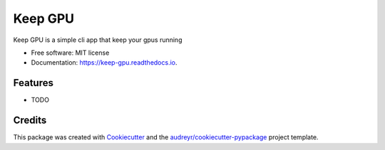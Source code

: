 ========
Keep GPU
========


.. image:: https://img.shields.io/pypi/v/keep_gpu.svg
        :target: https://pypi.python.org/pypi/keep_gpu

.. image:: https://img.shields.io/travis/Wangmerlyn/KeepGPU.svg
        :target: https://travis-ci.com/Wangmerlyn/KeepGPU

.. image:: https://readthedocs.org/projects/keep-gpu/badge/?version=latest
        :target: https://keep-gpu.readthedocs.io/en/latest/?version=latest
        :alt: Documentation Status


.. image:: https://pyup.io/repos/github/Wangmerlyn/keep-gpu/shield.svg
     :target: https://pyup.io/repos/github/Wangmerlyn/keep-gpu/
     :alt: Updates



Keep GPU is a simple cli app that keep your gpus running


* Free software: MIT license
* Documentation: https://keep-gpu.readthedocs.io.


Features
--------

* TODO

Credits
-------

This package was created with Cookiecutter_ and the `audreyr/cookiecutter-pypackage`_ project template.

.. _Cookiecutter: https://github.com/audreyr/cookiecutter
.. _`audreyr/cookiecutter-pypackage`: https://github.com/audreyr/cookiecutter-pypackage
